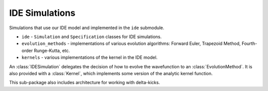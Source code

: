 IDE Simulations
===============

Simulations that use our IDE model and implemented in the ``ide`` submodule.

* ``ide`` - ``Simulation`` and ``Specification`` classes for IDE simulations.
* ``evolution_methods`` - implementations of various evolution algorithms: Forward Euler, Trapezoid Method, Fourth-order Runge-Kutta, etc.
* ``kernels`` - various implementations of the kernel in the IDE model.

An :class:`IDESimulation` delegates the decision of how to evolve the wavefunction to an :class:`EvolutionMethod`.
It is also provided with a :class:`Kernel`, which implements some version of the analytic kernel function.

This sub-package also includes architecture for working with delta-kicks.
